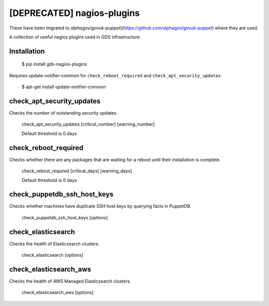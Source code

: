 [DEPRECATED] nagios-plugins
==============

These have been migrated to `alphagov/govuk-puppet`](https://github.com/alphagov/govuk-puppet) where they are used.

A collection of useful nagios plugins used in GDS infrastructure.

.. image:: https://travis-ci.org/alphagov/nagios-plugins.png?branch=master
   :target: https://travis-ci.org/alphagov/nagios-plugins

Installation
------------

    $ pip install gds-nagios-plugins

Requires update-notifier-common for ``check_reboot_required`` and ``check_apt_security_updates``

    $ apt-get install update-notifier-common

check_apt_security_updates
--------------------------

Checks the number of outstanding security updates.

    check_apt_security_updates [critical_number] [warning_number]

    Default threshold is 0 days

check_reboot_required
---------------------

Checks whether there are any packages that are waiting for a reboot until their installation is complete.

    check_reboot_required [critical_days] [warning_days]

    Default threshold is 0 days


check_puppetdb_ssh_host_keys
----------------------------

Checks whether machines have duplicate SSH host keys by querying facts in PuppetDB.

    check_puppetdb_ssh_host_keys [options]

check_elasticsearch
-------------------

Checks the health of Elasticsearch clusters.

    check_elasticsearch [options]

check_elasticsearch_aws
-----------------------

Checks the health of AWS Managed Elasticsearch clusters.

    check_elasticsearch_aws [options]
